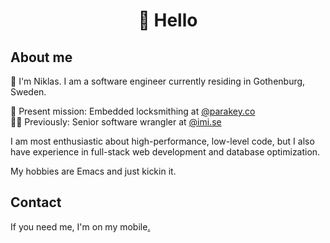 #+html:<h1 align="center">🌱 Hello</h1>
** About me
🔭 I'm Niklas. I am a software engineer currently residing in Gothenburg, Sweden.

🔐 Present mission: Embedded locksmithing at [[http://parakey.co][@parakey.co]]\\
🧙‍♂️ Previously: Senior software wrangler at [[http://imi.se][@imi.se]]

I am most enthusiastic about high-performance, low-level code, but I also have experience in full-stack web development and database optimization.

My hobbies are Emacs and just kickin it.

** Contact
If you need me, I'm on my mobile[[https://www.youtube.com/watch?v=wj5UJ7vdVIw][.]]

